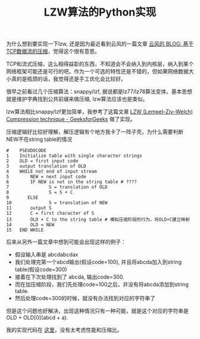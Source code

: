 #+title: LZW算法的Python实现

为什么想到要实现一下lzw, 还是因为最近看到云风的一篇文章 [[https://blog.codingnow.com/2006/01/tcp_stream_compress.html][云风的 BLOG: 基于TCP数据流的压缩]]，觉得这个很有意思。

TCP和流式压缩，这么相得益彰的东西，不知道会不会纳入到内核层，纳入到某个网络框架可能还是可行的吧。作为一个可选的特性还是不错的，但如果网络数据大小真的是瓶颈的话，我觉得还是手工优化会比较好。

很早之前看过几个压缩算法：snappy/lzf, 据说都是lz77/lz78算法变体。基本思想就是维护字典找到公共前缀来做压缩, lzw算法应该也是类似。

lzw算法相比snappy/lzf更加简单，我参考了这篇文章 [[https://www.geeksforgeeks.org/lzw-lempel-ziv-welch-compression-technique/][LZW (Lempel–Ziv–Welch) Compression technique - GeeksforGeeks]] 做了实现。

压缩逻辑好比较好理解，解压逻辑有个地方我卡了一阵子壳，为什么需要判断NEW不在string table的情况

#+BEGIN_EXAMPLE
#    PSEUDOCODE
1    Initialize table with single character strings
2    OLD = first input code
3    output translation of OLD
4    WHILE not end of input stream
5        NEW = next input code
6        IF NEW is not in the string table # ????
7               S = translation of OLD
8               S = S + C
9       ELSE
10              S = translation of NEW
11       output S
12       C = first character of S
13       OLD + C to the string table # 模拟压缩阶段的行为，将OLD+C建立映射
14       OLD = NEW
15   END WHILE
#+END_EXAMPLE

后来从另外一篇文章中想到可能会出现这样的例子：
- 假设输入串是 abcdabcdax
- 我们处理完第一个abcd输出(假设code=100), 并且将abcda加入到string table(假设code=300)
- 接着在下次处理找到了 abcda, 输出code=300.
- 而在加压缩阶段，我们先处理code=100之后，并没有将abcda添加到string table.
- 然后处理code=300的时候，就没有办法找到对应的字符串了
但是这个问题也好解决，出现这种情况只有一种可能，就是这个对应的字符串是 OLD + OLD[0](abcd + a).

我的实现代码在 [[file:codes/misc/random/simple_lzw.py][这里]]，没有太考虑性能和压缩比。